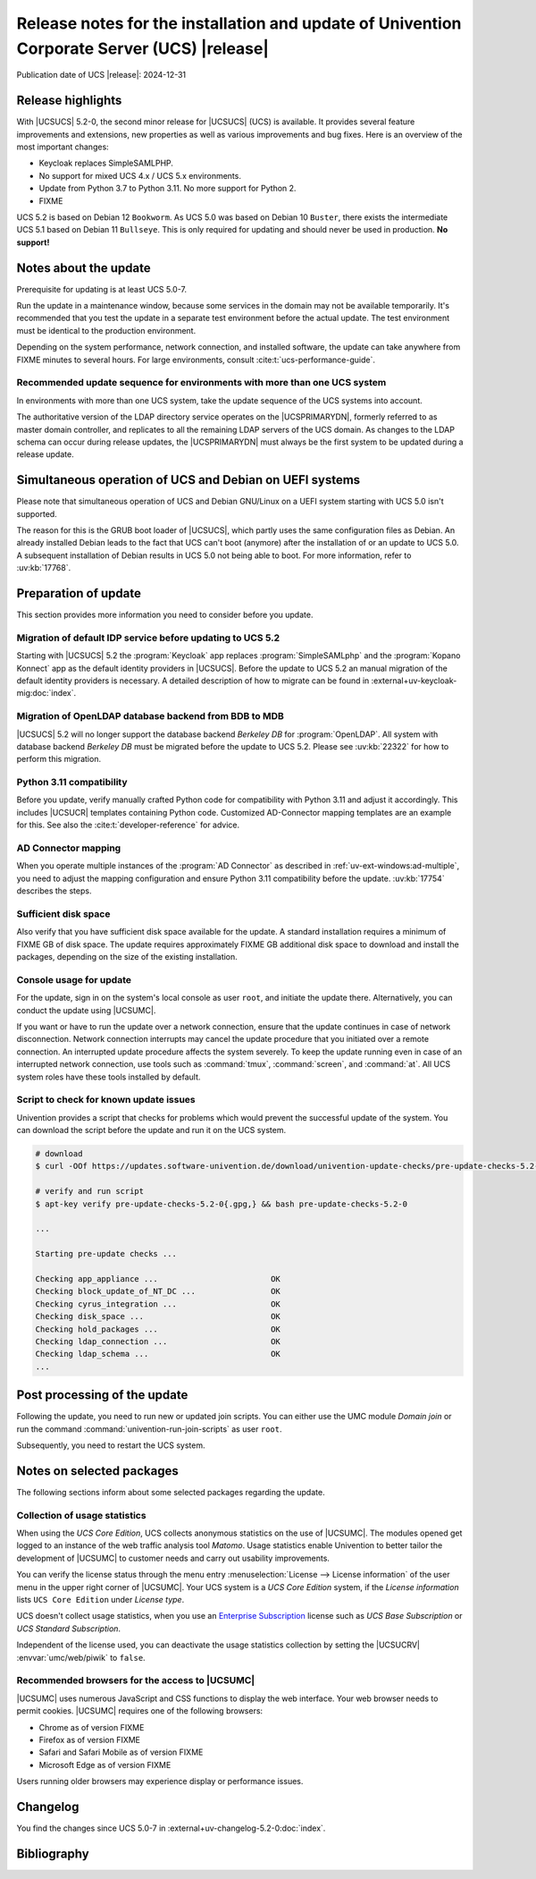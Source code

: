.. SPDX-FileCopyrightText: 2021-2024 Univention GmbH
..
.. SPDX-License-Identifier: AGPL-3.0-only

############################################################################################
Release notes for the installation and update of Univention Corporate Server (UCS) |release|
############################################################################################

Publication date of UCS |release|: 2024-12-31

.. _relnotes-highlights:

******************
Release highlights
******************

With |UCSUCS| 5.2-0, the second minor release for |UCSUCS| (UCS) is
available. It provides several feature improvements and extensions, new
properties as well as various improvements and bug fixes. Here is an overview of
the most important changes:

* Keycloak replaces SimpleSAMLPHP.

* No support for mixed UCS 4.x / UCS 5.x environments.

* Update from Python 3.7 to Python 3.11.
  No more support for Python 2.

* FIXME


UCS 5.2 is based on Debian 12 ``Bookworm``.
As UCS 5.0 was based on Debian 10 ``Buster``, there exists the intermediate UCS 5.1 based on Debian 11 ``Bullseye``.
This is only required for updating and should never be used in production.
**No support!**

.. _relnotes-update:

**********************
Notes about the update
**********************

Prerequisite for updating is at least UCS 5.0-7.

Run the update in a maintenance window, because some services in the domain may
not be available temporarily. It's recommended that you test the update in a separate
test environment before the actual update. The test environment must be
identical to the production environment.

Depending on the system performance, network connection, and installed software,
the update can take anywhere from FIXME minutes to several hours. For large
environments, consult :cite:t:`ucs-performance-guide`.

.. _relnotes-sequence:

Recommended update sequence for environments with more than one UCS system
==========================================================================

In environments with more than one UCS system, take the update sequence of the UCS
systems into account.

The authoritative version of the LDAP directory service operates on the
|UCSPRIMARYDN|, formerly referred to as master domain controller, and replicates
to all the remaining LDAP servers of the UCS domain. As changes to the LDAP
schema can occur during release updates, the |UCSPRIMARYDN| must always be the
first system to be updated during a release update.

.. _relnotes-bootloader:

********************************************************
Simultaneous operation of UCS and Debian on UEFI systems
********************************************************

Please note that simultaneous operation of UCS and Debian GNU/Linux on a UEFI
system starting with UCS 5.0 isn't supported.

The reason for this is the GRUB boot loader of |UCSUCS|, which partly uses the
same configuration files as Debian. An already installed Debian leads to the
fact that UCS can't boot (anymore) after the installation of or an update to UCS
5.0. A subsequent installation of Debian results in UCS 5.0 not being able to
boot. For more information, refer to :uv:kb:`17768`.

.. _relnotes-prepare:

*********************
Preparation of update
*********************

This section provides more information you need to consider before you update.

.. _relnotes-keycloak:

Migration of default IDP service before updating to UCS 5.2
===========================================================

Starting with |UCSUCS| 5.2 the :program:`Keycloak` app replaces
:program:`SimpleSAMLphp` and the :program:`Kopano Konnect` app as the default
identity providers in |UCSUCS|. Before the update to UCS 5.2 an manual migration
of the default identity providers is necessary. A detailed description of how
to migrate can be found in :external+uv-keycloak-mig:doc:`index`.

.. _relnotes-openldap-bdb:

Migration of OpenLDAP database backend from BDB to MDB
======================================================

|UCSUCS| 5.2 will no longer support the database backend *Berkeley DB*
for :program:`OpenLDAP`. All system with database backend *Berkeley DB*
must be migrated before the update to UCS 5.2. Please see
:uv:kb:`22322` for how to perform this migration.

.. _relnotes-python-311-compatibility:

Python 3.11 compatibility
=========================

Before you update, verify manually crafted Python code for compatibility with
Python 3.11 and adjust it accordingly. This includes |UCSUCR| templates
containing Python code. Customized AD-Connector mapping templates are an example
for this. See also the :cite:t:`developer-reference` for advice.

.. _relnotes-ad-connector-mapping:

AD Connector mapping
====================

When you operate multiple instances of the :program:`AD Connector` as described
in :ref:`uv-ext-windows:ad-multiple`, you need to adjust the mapping configuration and ensure
Python 3.11 compatibility before the update. :uv:kb:`17754` describes the steps.

.. _relnotes-sufficient-disc-space:

Sufficient disk space
=====================

Also verify that you have sufficient disk space available for the update. A
standard installation requires a minimum of FIXME GB of disk space. The update
requires approximately FIXME GB additional disk space to download and install the
packages, depending on the size of the existing installation.

.. _relnotes-console-for-update:

Console usage for update
========================

For the update, sign in on the system's local console as user ``root``, and
initiate the update there. Alternatively, you can conduct the update using
|UCSUMC|.

If you want or have to run the update over a network connection, ensure that the
update continues in case of network disconnection. Network connection interrupts
may cancel the update procedure that you initiated over a remote connection. An
interrupted update procedure affects the system severely. To keep the update
running even in case of an interrupted network connection, use tools such as
:command:`tmux`, :command:`screen`, and :command:`at`. All UCS system roles have
these tools installed by default.

.. _relnotes-pre-update-checks:

Script to check for known update issues
=======================================

Univention provides a script that checks for problems which would prevent the
successful update of the system. You can download the script before the update
and run it on the UCS system.

.. code-block:: console

   # download
   $ curl -OOf https://updates.software-univention.de/download/univention-update-checks/pre-update-checks-5.2-0{.gpg,}

   # verify and run script
   $ apt-key verify pre-update-checks-5.2-0{.gpg,} && bash pre-update-checks-5.2-0

   ...

   Starting pre-update checks ...

   Checking app_appliance ...                        OK
   Checking block_update_of_NT_DC ...                OK
   Checking cyrus_integration ...                    OK
   Checking disk_space ...                           OK
   Checking hold_packages ...                        OK
   Checking ldap_connection ...                      OK
   Checking ldap_schema ...                          OK
   ...


.. _relnotes-post:

*****************************
Post processing of the update
*****************************

Following the update, you need to run new or updated join scripts. You can
either use the UMC module *Domain join* or run the command
:command:`univention-run-join-scripts` as user ``root``.

Subsequently, you need to restart the UCS system.

.. _relnotes-packages:

**************************
Notes on selected packages
**************************

The following sections inform about some selected packages regarding the update.

.. _relnotes-usage:

Collection of usage statistics
==============================

When using the *UCS Core Edition*, UCS collects anonymous statistics on the use
of |UCSUMC|. The modules opened get logged to an instance of the web traffic
analysis tool *Matomo*. Usage statistics enable Univention to better tailor the
development of |UCSUMC| to customer needs and carry out usability improvements.

You can verify the license status through the menu entry :menuselection:`License
--> License information` of the user menu in the upper right corner of |UCSUMC|.
Your UCS system is a *UCS Core Edition* system, if the *License information*
lists ``UCS Core Edition`` under *License type*.

UCS doesn't collect usage statistics, when you use an `Enterprise Subscription
<https://www.univention.com/products/prices-and-subscriptions/>`_ license such
as *UCS Base Subscription* or *UCS Standard Subscription*.

Independent of the license used, you can deactivate the usage statistics
collection by setting the |UCSUCRV| :envvar:`umc/web/piwik` to ``false``.

.. _relnotes-browsers:

Recommended browsers for the access to |UCSUMC|
===============================================

|UCSUMC| uses numerous JavaScript and CSS functions to display the web
interface. Your web browser needs to permit cookies. |UCSUMC| requires one of
the following browsers:

* Chrome as of version FIXME

* Firefox as of version FIXME

* Safari and Safari Mobile as of version FIXME

* Microsoft Edge as of version FIXME

Users running older browsers may experience display or performance issues.

.. _relnotes-changelog:

*********
Changelog
*********

You find the changes since UCS 5.0-7 in
:external+uv-changelog-5.2-0:doc:`index`.

.. _biblio:

************
Bibliography
************

.. bibliography::
